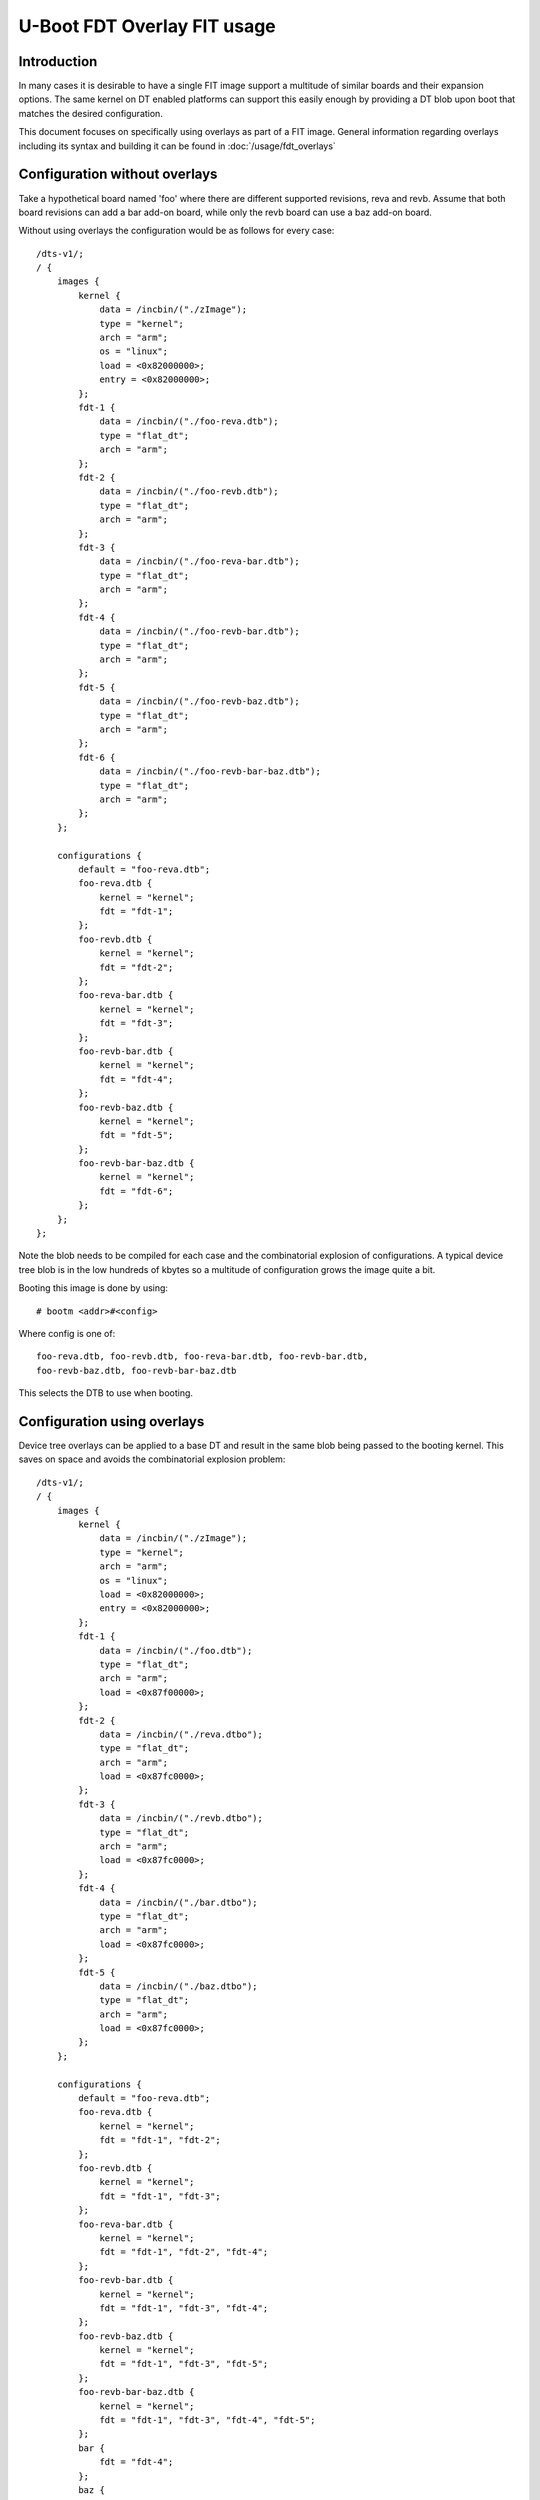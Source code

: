 .. SPDX-License-Identifier: GPL-2.0+

U-Boot FDT Overlay FIT usage
============================

Introduction
------------

In many cases it is desirable to have a single FIT image support a multitude
of similar boards and their expansion options. The same kernel on DT enabled
platforms can support this easily enough by providing a DT blob upon boot
that matches the desired configuration.

This document focuses on specifically using overlays as part of a FIT image.
General information regarding overlays including its syntax and building it
can be found in :doc:`/usage/fdt_overlays`

Configuration without overlays
------------------------------

Take a hypothetical board named 'foo' where there are different supported
revisions, reva and revb. Assume that both board revisions can add a bar
add-on board, while only the revb board can use a baz add-on board.

Without using overlays the configuration would be as follows for every case::

    /dts-v1/;
    / {
        images {
            kernel {
                data = /incbin/("./zImage");
                type = "kernel";
                arch = "arm";
                os = "linux";
                load = <0x82000000>;
                entry = <0x82000000>;
            };
            fdt-1 {
                data = /incbin/("./foo-reva.dtb");
                type = "flat_dt";
                arch = "arm";
            };
            fdt-2 {
                data = /incbin/("./foo-revb.dtb");
                type = "flat_dt";
                arch = "arm";
            };
            fdt-3 {
                data = /incbin/("./foo-reva-bar.dtb");
                type = "flat_dt";
                arch = "arm";
            };
            fdt-4 {
                data = /incbin/("./foo-revb-bar.dtb");
                type = "flat_dt";
                arch = "arm";
            };
            fdt-5 {
                data = /incbin/("./foo-revb-baz.dtb");
                type = "flat_dt";
                arch = "arm";
            };
            fdt-6 {
                data = /incbin/("./foo-revb-bar-baz.dtb");
                type = "flat_dt";
                arch = "arm";
            };
        };

        configurations {
            default = "foo-reva.dtb";
            foo-reva.dtb {
                kernel = "kernel";
                fdt = "fdt-1";
            };
            foo-revb.dtb {
                kernel = "kernel";
                fdt = "fdt-2";
            };
            foo-reva-bar.dtb {
                kernel = "kernel";
                fdt = "fdt-3";
            };
            foo-revb-bar.dtb {
                kernel = "kernel";
                fdt = "fdt-4";
            };
            foo-revb-baz.dtb {
                kernel = "kernel";
                fdt = "fdt-5";
            };
            foo-revb-bar-baz.dtb {
                kernel = "kernel";
                fdt = "fdt-6";
            };
        };
    };

Note the blob needs to be compiled for each case and the combinatorial explosion of
configurations. A typical device tree blob is in the low hundreds of kbytes so a
multitude of configuration grows the image quite a bit.

Booting this image is done by using::

    # bootm <addr>#<config>

Where config is one of::

    foo-reva.dtb, foo-revb.dtb, foo-reva-bar.dtb, foo-revb-bar.dtb,
    foo-revb-baz.dtb, foo-revb-bar-baz.dtb

This selects the DTB to use when booting.

.. _fit_configuration_using_overlays:

Configuration using overlays
----------------------------

Device tree overlays can be applied to a base DT and result in the same blob
being passed to the booting kernel. This saves on space and avoids the combinatorial
explosion problem::

    /dts-v1/;
    / {
        images {
            kernel {
                data = /incbin/("./zImage");
                type = "kernel";
                arch = "arm";
                os = "linux";
                load = <0x82000000>;
                entry = <0x82000000>;
            };
            fdt-1 {
                data = /incbin/("./foo.dtb");
                type = "flat_dt";
                arch = "arm";
                load = <0x87f00000>;
            };
            fdt-2 {
                data = /incbin/("./reva.dtbo");
                type = "flat_dt";
                arch = "arm";
                load = <0x87fc0000>;
            };
            fdt-3 {
                data = /incbin/("./revb.dtbo");
                type = "flat_dt";
                arch = "arm";
                load = <0x87fc0000>;
            };
            fdt-4 {
                data = /incbin/("./bar.dtbo");
                type = "flat_dt";
                arch = "arm";
                load = <0x87fc0000>;
            };
            fdt-5 {
                data = /incbin/("./baz.dtbo");
                type = "flat_dt";
                arch = "arm";
                load = <0x87fc0000>;
            };
        };

        configurations {
            default = "foo-reva.dtb";
            foo-reva.dtb {
                kernel = "kernel";
                fdt = "fdt-1", "fdt-2";
            };
            foo-revb.dtb {
                kernel = "kernel";
                fdt = "fdt-1", "fdt-3";
            };
            foo-reva-bar.dtb {
                kernel = "kernel";
                fdt = "fdt-1", "fdt-2", "fdt-4";
            };
            foo-revb-bar.dtb {
                kernel = "kernel";
                fdt = "fdt-1", "fdt-3", "fdt-4";
            };
            foo-revb-baz.dtb {
                kernel = "kernel";
                fdt = "fdt-1", "fdt-3", "fdt-5";
            };
            foo-revb-bar-baz.dtb {
                kernel = "kernel";
                fdt = "fdt-1", "fdt-3", "fdt-4", "fdt-5";
            };
            bar {
                fdt = "fdt-4";
            };
            baz {
                fdt = "fdt-5";
            };
        };
    };

Booting this image is exactly the same as the non-overlay example.
u-boot will retrieve the base blob and apply the overlays in sequence as
they are declared in the configuration.

Note the minimum amount of different DT blobs, as well as the requirement for
the DT blobs to have a load address; the overlay application requires the blobs
to be writeable.

Configuration using overlays and feature selection
--------------------------------------------------

Although the configuration in the previous section works, it is a bit inflexible
since it requires all possible configuration options to be laid out beforehand
in the FIT image. For the add-on boards the extra config selection method
might make sense.

Note the two bar & baz configuration nodes. To boot a reva board with
the bar add-on board enabled simply use::

    => bootm <addr>#foo-reva.dtb#bar

While booting a revb with bar and baz is as follows::

    => bootm <addr>#foo-revb.dtb#bar#baz

The limitation for a feature selection configuration node is that a single
fdt option is currently supported.

.. sectionauthor:: Pantelis Antoniou <pantelis.antoniou@konsulko.com>, 12/6/2017
